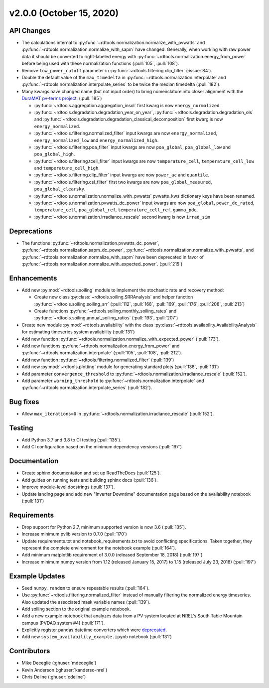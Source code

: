 *************************
v2.0.0 (October 15, 2020)
*************************

API Changes
-----------
* The calculations internal to :py:func:`~rdtools.normalization.normalize_with_pvwatts`
  and :py:func:`~rdtools.normalization.normalize_with_sapm` have changed.
  Generally, when working with raw power data it should be converted to
  right-labeled energy with :py:func:`~rdtools.normalization.energy_from_power`
  before being used with these normalization functions (:pull:`105`, :pull:`108`).
* Remove ``low_power_cutoff`` parameter in :py:func:`~rdtools.filtering.clip_filter` (:issue:`84`).
* Double the default value of the ``max_timedelta`` in :py:func:`~rdtools.normalization.interpolate`
  and :py:func:`~rdtools.normalization.interpolate_series` to be twice the
  median timedelta (:pull:`182`).
* Many kwargs have changed name (but not input order) to bring nomenclature into 
  closer alignment with the `DuraMAT pv-terms project <https://duramat.github.io/pv-terms>`_: (:pull:`185`)

  * :py:func:`~rdtools.aggregation.aggregation_insol` first kwarg is now ``energy_normalized``.
  * :py:func:`~rdtools.degradation.degradation_year_on_year`, 
    :py:func:`~rdtools.degradation.degradation_ols` and 
    :py:func:`~rdtools.degradation.degradation_classical_decomposition`
    first kwarg is now ``energy_normalized``.
  * :py:func:`~rdtools.filtering.normalized_filter` input kwargs are now ``energy_normalized``, ``energy_normalized_low`` and ``energy_normalized_high``.
  * :py:func:`~rdtools.filtering.poa_filter` input kwargs are now ``poa_global``, ``poa_global_low`` and ``poa_global_high``.
  * :py:func:`~rdtools.filtering.tcell_filter` input kwargs are now ``temperature_cell``, ``temperature_cell_low`` and ``temperature_cell_high``.
  * :py:func:`~rdtools.filtering.clip_filter` input kwargs are now ``power_ac`` and ``quantile``.
  * :py:func:`~rdtools.filtering.csi_filter` first two kwargs are now ``poa_global_measured``, ``poa_global_clearsky``.
  * :py:func:`~rdtools.normalization.normalize_with_pvwatts` pvwatts_kws dictionary keys have been renamed.
  * :py:func:`~rdtools.normalization.pvwatts_dc_power` input kwargs are now ``poa_global``, ``power_dc_rated``, ``temperature_cell``, ``poa_global_ref``, ``temperature_cell_ref``, ``gamma_pdc``.
  * :py:func:`~rdtools.normalization.irradiance_rescale` second kwarg is now ``irrad_sim``

Deprecations
------------
* The functions :py:func:`~rdtools.normalization.pvwatts_dc_power`,
  :py:func:`~rdtools.normalization.sapm_dc_power`,
  :py:func:`~rdtools.normalization.normalize_with_pvwatts`, and
  :py:func:`~rdtools.normalization.normalize_with_sapm` have been deprecated
  in favor of :py:func:`~rdtools.normalization.normalize_with_expected_power`.
  (:pull:`215`)

Enhancements
------------
* Add new :py:mod:`~rdtools.soiling` module to implement the stochastic rate and
  recovery method:

  - Create new class :py:class:`~rdtools.soiling.SRRAnalysis` and helper function
    :py:func:`~rdtools.soiling.soiling_srr` (:pull:`112`, :pull:`168`, :pull:`169`,
    :pull:`176`, :pull:`208`, :pull:`213`)
  - Create functions :py:func:`~rdtools.soiling.monthly_soiling_rates` and
    :py:func:`~rdtools.soiling.annual_soiling_ratios` (:pull:`193`, :pull:`207`)

* Create new module :py:mod:`~rdtools.availability` with the class
  :py:class:`~rdtools.availability.AvailabilityAnalysis` for estimating
  timeseries system availability (:pull:`131`)
* Add new function :py:func:`~rdtools.normalization.normalize_with_expected_power` (:pull:`173`).
* Add new functions :py:func:`~rdtools.normalization.energy_from_power` and
  :py:func:`~rdtools.normalization.interpolate` (:pull:`105`, :pull:`108`, :pull:`212`).
* Add new function :py:func:`~rdtools.filtering.normalized_filter` (:pull:`139`)
* Add new :py:mod:`~rdtools.plotting` module for generating standard plots
  (:pull:`138`, :pull:`131`)
* Add parameter ``convergence_threshold`` to
  :py:func:`~rdtools.normalization.irradiance_rescale` (:pull:`152`).
* Add parameter ``warning_threshold`` to :py:func:`~rdtools.normalization.interpolate`
  and :py:func:`~rdtools.normalization.interpolate_series` (:pull:`182`).

Bug fixes
---------
* Allow ``max_iterations=0`` in
  :py:func:`~rdtools.normalization.irradiance_rescale` (:pull:`152`).

Testing
-------
* Add Python 3.7 and 3.8 to CI testing (:pull:`135`).
* Add CI configuration based on the minimum dependency versions (:pull:`197`)

Documentation
-------------
* Create sphinx documentation and set up ReadTheDocs (:pull:`125`).
* Add guides on running tests and building sphinx docs (:pull:`136`).
* Improve module-level docstrings (:pull:`137`).
* Update landing page and add new "Inverter Downtime" documentation page
  based on the availability notebook (:pull:`131`)

Requirements
------------
* Drop support for Python 2.7, minimum supported version is now 3.6 (:pull:`135`).
* Increase minimum pvlib version to 0.7.0 (:pull:`170`)
* Update requirements.txt and notebook_requirements.txt to avoid conflicting specifications. Taken together,
  they represent the complete environment for the notebook example (:pull:`164`).
* Add minimum matplotlib requirement of 3.0.0 (released September 18, 2018) (:pull:`197`)
* Increase minimum numpy version from 1.12 (released January 15, 2017) to
  1.15 (released July 23, 2018) (:pull:`197`)

Example Updates
---------------
* Seed ``numpy.random`` to ensure repeatable results (:pull:`164`).
* Use :py:func:`~rdtools.filtering.normalized_filter` instead of manually
  filtering the normalized energy timeseries.  Also updated the associated mask
  variable names (:pull:`139`).
* Add soiling section to the original example notebook.
* Add a new example notebook that analyzes data from a PV system located at
  NREL's South Table Mountain campus (PVDAQ system #4) (:pull:`171`).
* Explicitly register pandas datetime converters which were `deprecated <https://github.com/pandas-dev/pandas/issues/18301>`_.
* Add new ``system_availability_example.ipynb`` notebook (:pull:`131`)


Contributors
------------
* Mike Deceglie (:ghuser:`mdeceglie`)
* Kevin Anderson (:ghuser:`kanderso-nrel`)
* Chris Deline (:ghuser:`cdeline`)

